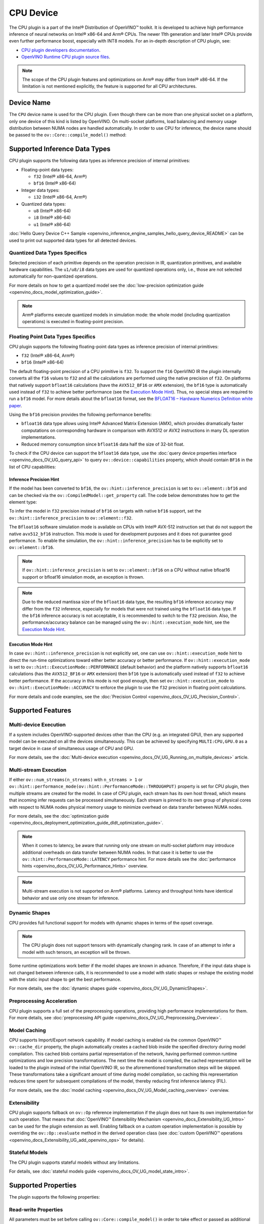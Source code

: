 .. {#openvino_docs_OV_UG_supported_plugins_CPU}

CPU Device
==========



.. meta::
   :description: The CPU plugin in the Intel® Distribution of OpenVINO™ toolkit
                 is developed to achieve high performance inference of neural
                 networks on Intel® x86-64 and Arm® CPUs.


The CPU plugin is a part of the Intel® Distribution of OpenVINO™ toolkit. It is developed to achieve high performance inference of neural networks on Intel® x86-64 and Arm® CPUs. The newer 11th generation and later Intel® CPUs provide even further performance boost, especially with INT8 models.
For an in-depth description of CPU plugin, see:

- `CPU plugin developers documentation <https://github.com/openvinotoolkit/openvino/blob/master/docs/dev/cmake_options_for_custom_compilation.md>`__.
- `OpenVINO Runtime CPU plugin source files <https://github.com/openvinotoolkit/openvino/tree/master/src/plugins/intel_cpu/>`__.

.. note::
   The scope of the CPU plugin features and optimizations on Arm® may differ from Intel® x86-64. If the limitation is not mentioned explicitly, the feature is supported for all CPU architectures.


Device Name
###########################################################

The ``CPU`` device name is used for the CPU plugin. Even though there can be more than one physical socket on a platform, only one device of this kind is listed by OpenVINO.
On multi-socket platforms, load balancing and memory usage distribution between NUMA nodes are handled automatically.
In order to use CPU for inference, the device name should be passed to the ``ov::Core::compile_model()`` method:


.. tab-set::

   .. tab-item:: Python
      :sync: py

      .. doxygensnippet:: docs/snippets/cpu/compile_model.py
         :language: py
         :fragment: [compile_model_default]

   .. tab-item:: C++
      :sync: cpp

      .. doxygensnippet:: docs/snippets/cpu/compile_model.cpp
         :language: cpp
         :fragment: [compile_model_default]


Supported Inference Data Types
###########################################################

CPU plugin supports the following data types as inference precision of internal primitives:

- Floating-point data types:

  - ``f32`` (Intel® x86-64, Arm®)
  - ``bf16`` (Intel® x86-64)
- Integer data types:

  - ``i32`` (Intel® x86-64, Arm®)
- Quantized data types:

  - ``u8`` (Intel® x86-64)
  - ``i8`` (Intel® x86-64)
  - ``u1`` (Intel® x86-64)

:doc:`Hello Query Device C++ Sample <openvino_inference_engine_samples_hello_query_device_README>` can be used to print out supported data types for all detected devices.


Quantized Data Types Specifics
+++++++++++++++++++++++++++++++++++++++++++++++++++++++++++

Selected precision of each primitive depends on the operation precision in IR, quantization primitives, and available hardware capabilities.
The ``u1/u8/i8`` data types are used for quantized operations only, i.e., those are not selected automatically for non-quantized operations.

For more details on how to get a quantized model see the :doc:`low-precision optimization guide <openvino_docs_model_optimization_guide>`.

.. note::

   Arm® platforms execute quantized models in simulation mode: the whole model (including quantization operations) is executed in floating-point precision.


Floating Point Data Types Specifics
+++++++++++++++++++++++++++++++++++++++++++++++++++++++++++

CPU plugin supports the following floating-point data types as inference precision of internal primitives:

- ``f32`` (Intel® x86-64, Arm®)
- ``bf16`` (Intel® x86-64)

The default floating-point precision of a CPU primitive is ``f32``. To support the ``f16`` OpenVINO IR the plugin internally converts
all the ``f16`` values to ``f32`` and all the calculations are performed using the native precision of ``f32``.
On platforms that natively support ``bfloat16`` calculations (have the ``AVX512_BF16`` or ``AMX`` extension), the ``bf16`` type is automatically used instead
of ``f32`` to achieve better performance (see the `Execution Mode Hint <#execution-mode-hint>`__).
Thus, no special steps are required to run a ``bf16`` model. For more details about the ``bfloat16`` format, see
the `BFLOAT16 – Hardware Numerics Definition white paper <https://software.intel.com/content/dam/develop/external/us/en/documents/bf16-hardware-numerics-definition-white-paper.pdf>`__.

Using the ``bf16`` precision provides the following performance benefits:

- ``bfloat16`` data type allows using Intel® Advanced Matrix Extension (AMX), which provides dramatically faster computations on corresponding hardware in comparison with AVX512 or AVX2 instructions in many DL operation implementations.
- Reduced memory consumption since ``bfloat16`` data half the size of 32-bit float.

To check if the CPU device can support the ``bfloat16`` data type, use the :doc:`query device properties interface <openvino_docs_OV_UG_query_api>`
to query ``ov::device::capabilities`` property, which should contain ``BF16`` in the list of CPU capabilities:


.. tab-set::

   .. tab-item:: Python
      :sync: py

      .. doxygensnippet:: docs/snippets/cpu/Bfloat16Inference.py
         :language: py
         :fragment: [part0]

   .. tab-item:: C++
      :sync: cpp

      .. doxygensnippet:: docs/snippets/cpu/Bfloat16Inference0.cpp
         :language: cpp
         :fragment: [part0]


Inference Precision Hint
-----------------------------------------------------------

If the model has been converted to ``bf16``, the ``ov::hint::inference_precision`` is set to ``ov::element::bf16`` and can be checked via
the ``ov::CompiledModel::get_property`` call. The code below demonstrates how to get the element type:

.. tab-set::

   .. tab-item:: Python
      :sync: py

      .. doxygensnippet:: docs/snippets/cpu/Bfloat16Inference.py
         :language: py
         :fragment: [part1]

   .. tab-item:: C++
      :sync: cpp

      .. doxygensnippet:: docs/snippets/cpu/Bfloat16Inference1.cpp
         :language: cpp
         :fragment: [part1]

To infer the model in ``f32`` precision instead of ``bf16`` on targets with native ``bf16`` support, set the ``ov::hint::inference_precision`` to ``ov::element::f32``.


.. tab-set::

   .. tab-item:: Python
      :sync: py

      .. doxygensnippet:: docs/snippets/cpu/Bfloat16Inference.py
         :language: py
         :fragment: [part2]

   .. tab-item:: C++
      :sync: cpp

      .. doxygensnippet:: docs/snippets/cpu/Bfloat16Inference2.cpp
         :language: cpp
         :fragment: [part2]


The ``Bfloat16`` software simulation mode is available on CPUs with Intel® AVX-512 instruction set that do not support the
native ``avx512_bf16`` instruction. This mode is used for development purposes and it does not guarantee good performance.
To enable the simulation, the ``ov::hint::inference_precision`` has to be explicitly set to ``ov::element::bf16``.

.. note::

   If ``ov::hint::inference_precision`` is set to ``ov::element::bf16`` on a CPU without native bfloat16 support or bfloat16 simulation mode, an exception is thrown.

.. note::

   Due to the reduced mantissa size of the ``bfloat16`` data type, the resulting ``bf16`` inference accuracy may differ from the ``f32`` inference,
   especially for models that were not trained using the ``bfloat16`` data type. If the ``bf16`` inference accuracy is not acceptable,
   it is recommended to switch to the ``f32`` precision. Also, the performance/accuracy balance can be managed using the ``ov::hint::execution_mode`` hint,
   see the `Execution Mode Hint <#execution-mode-hint>`__.

Execution Mode Hint
-----------------------------------------------------------
In case ``ov::hint::inference_precision`` is not explicitly set, one can use ``ov::hint::execution_mode`` hint to direct the run-time optimizations toward either better accuracy or better performance.
If ``ov::hint::execution_mode`` is set to ``ov::hint::ExecutionMode::PERFORMANCE`` (default behavior) and the platform natively supports ``bfloat16``
calculations (has the ``AVX512_BF16`` or ``AMX`` extension) then ``bf16`` type is automatically used instead of ``f32`` to achieve better performance.
If the accuracy in this mode is not good enough, then set ``ov::hint::execution_mode`` to ``ov::hint::ExecutionMode::ACCURACY`` to enforce the plugin to
use the ``f32`` precision in floating point calculations.

For more details and code examples, see the :doc:`Precision Control <openvino_docs_OV_UG_Precision_Control>`.

Supported Features
###########################################################

Multi-device Execution
+++++++++++++++++++++++++++++++++++++++++++++++++++++++++++

If a system includes OpenVINO-supported devices other than the CPU (e.g. an integrated GPU), then any supported model can be executed on all the devices simultaneously.
This can be achieved by specifying ``MULTI:CPU,GPU.0`` as a target device in case of simultaneous usage of CPU and GPU.

.. tab-set::

   .. tab-item:: Python
      :sync: py

      .. doxygensnippet:: docs/snippets/cpu/compile_model.py
         :language: py
         :fragment: [compile_model_multi]

   .. tab-item:: C++
      :sync: cpp

      .. doxygensnippet:: docs/snippets/cpu/compile_model.cpp
         :language: cpp
         :fragment: [compile_model_multi]


For more details, see the :doc:`Multi-device execution <openvino_docs_OV_UG_Running_on_multiple_devices>` article.

Multi-stream Execution
+++++++++++++++++++++++++++++++++++++++++++++++++++++++++++

If either ``ov::num_streams(n_streams)`` with ``n_streams > 1`` or ``ov::hint::performance_mode(ov::hint::PerformanceMode::THROUGHPUT)``
property is set for CPU plugin, then multiple streams are created for the model. In case of CPU plugin, each stream has its own
host thread, which means that incoming infer requests can be processed simultaneously. Each stream is pinned to its own group of
physical cores with respect to NUMA nodes physical memory usage to minimize overhead on data transfer between NUMA nodes.

For more details, see the :doc:`optimization guide <openvino_docs_deployment_optimization_guide_dldt_optimization_guide>`.

.. note::

   When it comes to latency, be aware that running only one stream on multi-socket platform may introduce additional overheads
   on data transfer between NUMA nodes. In that case it is better to use the ``ov::hint::PerformanceMode::LATENCY`` performance hint.
   For more details see the :doc:`performance hints <openvino_docs_OV_UG_Performance_Hints>` overview.

.. note::

   Multi-stream execution is not supported on Arm® platforms. Latency and throughput hints have identical behavior and use only one stream for inference.


Dynamic Shapes
+++++++++++++++++++++++++++++++++++++++++++++++++++++++++++

CPU provides full functional support for models with dynamic shapes in terms of the opset coverage.

.. note::

   The CPU plugin does not support tensors with dynamically changing rank. In case of an attempt to infer a model with such tensors, an exception will be thrown.

Some runtime optimizations work better if the model shapes are known in advance. Therefore, if the input data shape is
not changed between inference calls, it is recommended to use a model with static shapes or reshape the existing model
with the static input shape to get the best performance.


.. tab-set::

   .. tab-item:: Python
      :sync: py

      .. doxygensnippet:: docs/snippets/cpu/dynamic_shape.py
         :language: py
         :fragment: [static_shape]

   .. tab-item:: C++
      :sync: cpp

      .. doxygensnippet:: docs/snippets/cpu/dynamic_shape.cpp
         :language: cpp
         :fragment: [static_shape]


For more details, see the :doc:`dynamic shapes guide <openvino_docs_OV_UG_DynamicShapes>`.

Preprocessing Acceleration
+++++++++++++++++++++++++++++++++++++++++++++++++++++++++++

CPU plugin supports a full set of the preprocessing operations, providing high performance implementations for them.
For more details, see :doc:`preprocessing API guide <openvino_docs_OV_UG_Preprocessing_Overview>`.


.. dropdown:: The CPU plugin support for handling tensor precision conversion is limited to the following ov::element types:

   * ``bf16``
   * ``f16``
   * ``f32``
   * ``f64``
   * ``i8``
   * ``i16``
   * ``i32``
   * ``i64``
   * ``u8``
   * ``u16``
   * ``u32``
   * ``u64``
   * ``boolean``


Model Caching
+++++++++++++++++++++++++++++++++++++++++++++++++++++++++++

CPU supports Import/Export network capability. If model caching is enabled via the common OpenVINO™ ``ov::cache_dir`` property,
the plugin automatically creates a cached blob inside the specified directory during model compilation. This cached blob contains
partial representation of the network, having performed common runtime optimizations and low precision transformations.
The next time the model is compiled, the cached representation will be loaded to the plugin instead of the initial OpenVINO IR,
so the aforementioned transformation steps will be skipped. These transformations take a significant amount of time during
model compilation, so caching this representation reduces time spent for subsequent compilations of the model, thereby reducing
first inference latency (FIL).

For more details, see the :doc:`model caching <openvino_docs_OV_UG_Model_caching_overview>` overview.

Extensibility
+++++++++++++++++++++++++++++++++++++++++++++++++++++++++++

CPU plugin supports fallback on ``ov::Op`` reference implementation if the plugin does not have its own implementation for such operation.
That means that :doc:`OpenVINO™ Extensibility Mechanism <openvino_docs_Extensibility_UG_Intro>` can be used for the plugin extension as well.
Enabling fallback on a custom operation implementation is possible by overriding the ``ov::Op::evaluate`` method in the derived operation
class (see :doc:`custom OpenVINO™ operations <openvino_docs_Extensibility_UG_add_openvino_ops>` for details).

Stateful Models
+++++++++++++++++++++++++++++++++++++++++++++++++++++++++++

The CPU plugin supports stateful models without any limitations.

For details, see :doc:`stateful models guide <openvino_docs_OV_UG_model_state_intro>`.

Supported Properties
###########################################################

The plugin supports the following properties:

Read-write Properties
+++++++++++++++++++++++++++++++++++++++++++++++++++++++++++

All parameters must be set before calling ``ov::Core::compile_model()`` in order to take effect or passed as additional argument to ``ov::Core::compile_model()``

- ``ov::enable_profiling``
- ``ov::hint::inference_precision``
- ``ov::hint::performance_mode``
- ``ov::hint::execution_mode``
- ``ov::hint::num_request``
- ``ov::hint::scheduling_core_type``
- ``ov::hint::enable_hyper_threading``
- ``ov::hint::enable_cpu_pinning``
- ``ov::num_streams``
- ``ov::affinity``
- ``ov::inference_num_threads``
- ``ov::cache_dir``
- ``ov::intel_cpu::denormals_optimization``
- ``ov::intel_cpu::sparse_weights_decompression_rate``

Read-only properties
+++++++++++++++++++++++++++++++++++++++++++++++++++++++++++

- ``ov::supported_properties``
- ``ov::available_devices``
- ``ov::range_for_async_infer_requests``
- ``ov::range_for_streams``
- ``ov::device::full_name``
- ``ov::device::capabilities``

External Dependencies
###########################################################

For some performance-critical DL operations, the CPU plugin uses third-party libraries:

- `oneDNN <https://github.com/oneapi-src/oneDNN>`__ (Intel® x86-64, Arm®)
- `Compute Library <https://github.com/ARM-software/ComputeLibrary>`__ (Arm®)


Optimization guide
###########################################################

Multi-Threading Optimization
+++++++++++++++++++++++++++++++++++++++++++++++++++++++++++

CPU inference will infer an input or multiple inputs in parallel on multiple logical processors.

User can use the following properties to limit available CPU resource for model inference. If the platform or operating system can support this behavior, OpenVINO Runtime will perform multi-threading scheduling based on limited available CPU resources.

- ``ov::inference_num_threads`` limits number of logical processors used for CPU inference.
  If the number set by the user is greater than the number of logical processors on the platform, multi-threading scheduler only uses the platform number for CPU inference.
- ``ov::hint::scheduling_core_type`` limits the type of CPU cores for CPU inference when user runs inference on a hybird platform that includes both Performance-cores (P-cores) with Efficient-cores (E-cores).
  If user platform only has one type of CPU cores, this property has no effect, and CPU inference always uses this unique core type.
- ``ov::hint::enable_hyper_threading`` limits the use of one or two logical processors per CPU core when platform has CPU hyperthreading enabled.
  If there is only one logical processor per CPU core, such as Efficient-cores, this property has no effect, and CPU inference uses all logical processors.

.. tab-set::

   .. tab-item:: Python
      :sync: py

      .. doxygensnippet:: docs/snippets/cpu/multi_threading.py
         :language: python
         :fragment: [ov:intel_cpu:multi_threading:part0]

   .. tab-item:: C++
      :sync: cpp

      .. doxygensnippet:: docs/snippets/cpu/multi_threading.cpp
         :language: cpp
         :fragment: [ov:intel_cpu:multi_threading:part0]


.. note::

   ``ov::hint::scheduling_core_type`` and ``ov::hint::enable_hyper_threading`` only support Intel® x86-64 CPU on Linux and Windows in current release.

By default, OpenVINO Runtime will enable CPU threads pinning for better performance. User also can use property ``ov::hint::enable_cpu_pinning`` to switch it off. Disable threads pinning might be beneficial in complex applications with several workloads executed in parallel.

.. tab-set::

   .. tab-item:: Python
      :sync: py

      .. doxygensnippet:: docs/snippets/cpu/multi_threading.py
         :language: python
         :fragment: [ov:intel_cpu:multi_threading:part1]

   .. tab-item:: C++
      :sync: cpp

      .. doxygensnippet:: docs/snippets/cpu/multi_threading.cpp
         :language: cpp
         :fragment: [ov:intel_cpu:multi_threading:part1]


user can check the :doc:`optimization guide <openvino_docs_deployment_optimization_guide_tput_advanced>` for details on multi-stream execution

.. note::

   ``ov::hint::enable_cpu_pinning`` only support Linux in current release.

Denormals Optimization
+++++++++++++++++++++++++++++++++++++++++++++++++++++++++++

Denormal numbers (denormals) are non-zero, finite float numbers that are very close to zero, i.e. the numbers
in (0, 1.17549e-38) and (0, -1.17549e-38). In such cases, normalized-number encoding format does not have a capability
to encode the number and underflow will happen. The computation involving such numbers is extremely slow on much hardware.

As a denormal number is extremely close to zero, treating a denormal directly as zero is a straightforward
and simple method to optimize computation of denormals. This optimization does not comply with IEEE 754 standard.
If it causes unacceptable accuracy degradation, the ``denormals_optimization`` property is introduced to control this behavior.
If there are denormal numbers in use cases, and no or acceptable accuracy drop is seen, set the property to `True`
to improve performance, otherwise set it to ``False``. If it is not set explicitly by the property and the application
does not perform any denormals optimization as well, the optimization is disabled by default. After enabling
the ``denormals_optimization`` property, OpenVINO will provide a cross operation system/ compiler and safe optimization
on all platform when applicable.

There are cases when the application in which OpenVINO is used also performs this low-level denormals optimization.
If it is optimized by setting the FTZ(Flush-To-Zero) and DAZ(Denormals-As-Zero) flags in MXCSR register at the beginning
of the thread where OpenVINO is called, OpenVINO will inherit this setting in the same thread and sub-thread,
so there is no need to set the ``denormals_optimization`` property. In such cases, you are responsible for the
effectiveness and safety of the settings.

.. note::

   The ``denormals_optimization`` property must be set before calling ``compile_model()``.

To enable denormals optimization in the application, the ``denormals_optimization`` property must be set to ``True``:

.. tab-set::

   .. tab-item:: Python
      :sync: py

      .. doxygensnippet:: docs/snippets/ov_denormals.py
         :language: python
         :fragment: [ov:intel_cpu:denormals_optimization:part0]

   .. tab-item:: C++
      :sync: cpp

      .. doxygensnippet:: docs/snippets/ov_denormals.cpp
         :language: cpp
         :fragment: [ov:intel_cpu:denormals_optimization:part0]


Sparse weights decompression (Intel® x86-64)
+++++++++++++++++++++++++++++++++++++++++++++++++++++++++++

``Sparse weights`` are weights where most of the elements are zero. The ratio of the number of zero elements
to the number of all elements is called ``sparse rate``. Thus, we assume that ``sparse weights`` are weights
with a high sparse rate. In case of ``sparse weights``, we can store only non-zero values in memory using
special storage structures, which allows us to use memory more efficiently. In turn, this can give us better
performance in the high memory bound workloads (e.g., throughput scenario).

``Sparse weights decompression feature`` allows to pack weights for Matrix Multiplication operations directly
in the CPU plugin at the model compilation stage and store non-zero values in a special packed format. Then,
during the execution of the model, the weights are unpacked and used in the computational kernel. Since the
weights are loaded from DDR/L3 cache in the packed format this significantly decreases memory consumption
and as a consequence improve inference performance.

To use this feature, the user is provided with property ``sparse_weights_decompression_rate``, which can take
values from the interval \[0, 1\]. ``sparse_weights_decompression_rate`` defines sparse rate threshold: only operations
with higher sparse rate will be executed using ``sparse weights decompression feature``. The default value is ``1``,
which means the option is disabled.

.. note::

   ``Sparse weights decompression feature`` is disabled by default since overall speed-up highly depends on
   particular workload and for some cases the feature may introduce performance degradations.

Code examples of how to use ``sparse_weights_decompression_rate``:

.. tab-set::

   .. tab-item:: Python
      :sync: py

      .. doxygensnippet:: docs/snippets/cpu/ov_sparse_weights_decompression.py
         :language: python
         :fragment: [ov:intel_cpu:sparse_weights_decompression:part0]

   .. tab-item:: C++
      :sync: cpp

      .. doxygensnippet:: docs/snippets/cpu/ov_sparse_weights_decompression.cpp
         :language: cpp
         :fragment: [ov:intel_cpu:sparse_weights_decompression:part0]


.. note::

   The ``sparse_weights_decompression_rate`` property must be set before calling ``compile_model()``.

Information about the layers in which the ``sparse weights decompression feature`` was applied can be obtained
from perf counters log. The "exec type" field will contain the implementation type with the "sparse" particle
("brgemm_avx512_amx_sparse_I8" in the example below):

.. code-block:: sh

   MatMul_1800         EXECUTED         layerType: FullyConnected         execType: brgemm_avx512_amx_sparse_I8 realTime (ms): 0.050000  cpuTime (ms): 0.050000

Limitations
-----------------------------------------------------------

Currently, the ``sparse weights decompression feature`` is supported with the following limitations:

1. Model should be quantized to int8 precision.
2. Feature is only supported for Matrix Multiplication operations.
3. HW target must have Intel AMX extension support (e.g., Intel® 4th Generation Xeon® processors (code name Sapphire Rapids)).
4. The number of input and output channels of the weights must be a multiple of 64.

Additional Resources
###########################################################

* :doc:`Supported Devices <openvino_docs_OV_UG_supported_plugins_Supported_Devices>`
* :doc:`Optimization guide <openvino_docs_deployment_optimization_guide_dldt_optimization_guide>`
* `CPU plugin developers documentation <https://github.com/openvinotoolkit/openvino/blob/master/src/plugins/intel_cpu/README.md>`__




